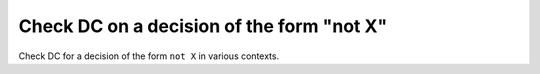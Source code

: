 Check DC on a decision of the form "not X"
===========================================

Check DC for a decision of the form ``not X``
in various contexts.

.. qmlink:: TCIndexImporter

   *


